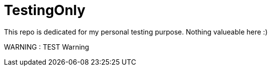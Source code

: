 = TestingOnly

This repo is dedicated for my personal testing purpose. Nothing valueable here :) 

WARNING : TEST Warning
